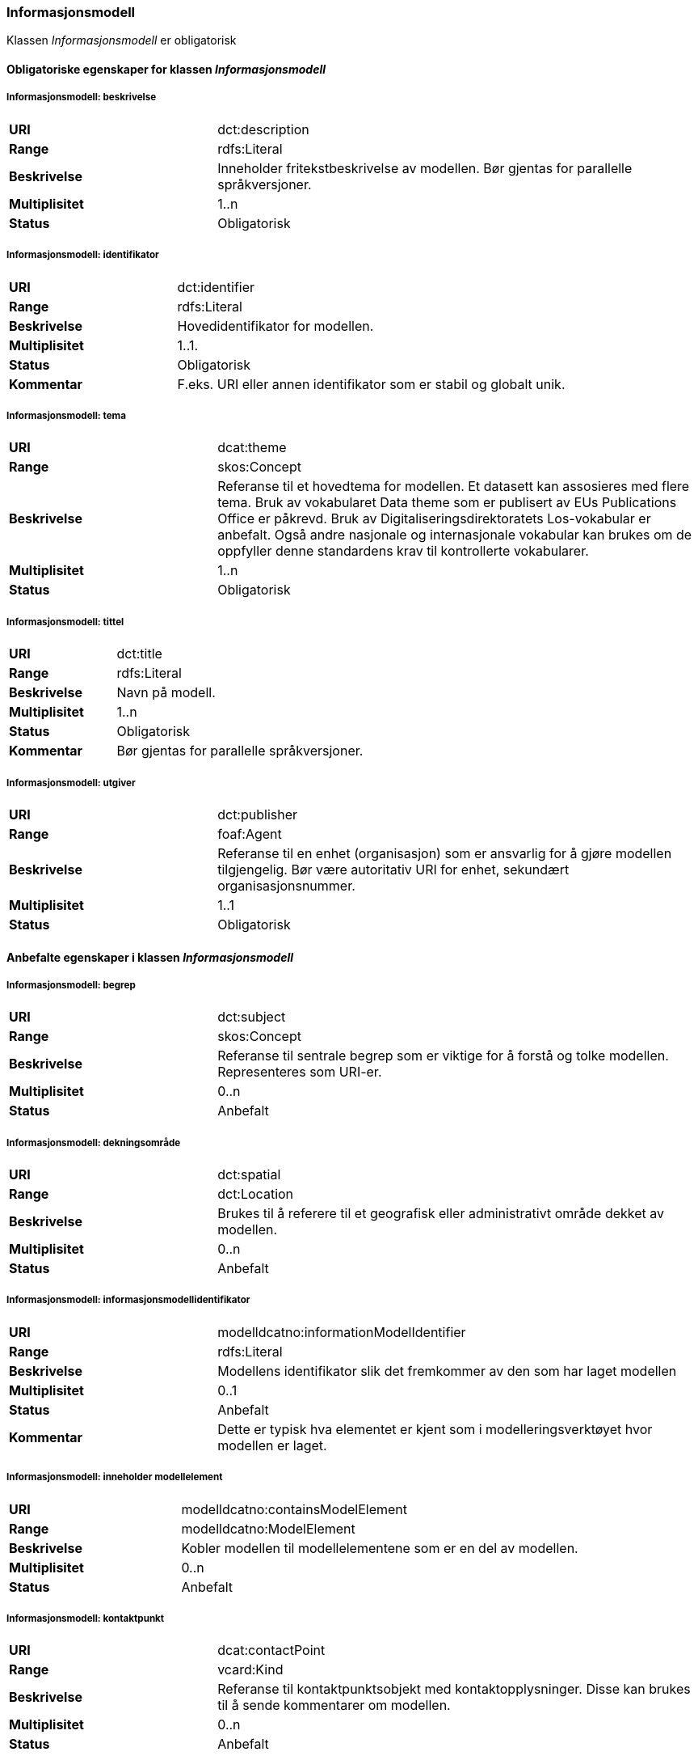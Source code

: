 === Informasjonsmodell [[informasjonsmodell]]

Klassen _Informasjonsmodell_ er obligatorisk

==== Obligatoriske egenskaper for klassen _Informasjonsmodell_

===== Informasjonsmodell: beskrivelse [[informasjonsmodell-beskrivelse]]

[cols="30s,70d"]
|===
|URI|dct:description
|Range|rdfs:Literal
|Beskrivelse|Inneholder fritekstbeskrivelse av modellen. Bør gjentas for parallelle språkversjoner.
|Multiplisitet|1..n
|Status|Obligatorisk
|===

=====  Informasjonsmodell: identifikator [[informasjonsmodell-identifikator]]

[cols="30s,70d"]
|===
|URI|dct:identifier
|Range|rdfs:Literal
|Beskrivelse|Hovedidentifikator for modellen.
|Multiplisitet|1..1.
|Status|Obligatorisk
|Kommentar|F.eks. URI eller annen identifikator som er stabil og globalt unik.
|===

=====  Informasjonsmodell: tema [[informasjonsmodell-tema]]

[cols="30s,70d"]
|===
|URI|dcat:theme
|Range|skos:Concept
|Beskrivelse|Referanse til et hovedtema for modellen. Et datasett kan assosieres med flere tema. Bruk av vokabularet Data theme som er publisert av EUs Publications Office er påkrevd. Bruk av Digitaliseringsdirektoratets Los-vokabular er anbefalt. Også andre nasjonale og internasjonale vokabular kan brukes om de oppfyller denne standardens krav til kontrollerte vokabularer.
|Multiplisitet|1..n
|Status|Obligatorisk
|===


===== Informasjonsmodell: tittel [[informasjonsmodell-tittel]]

[cols="30s,70d"]
|===
|URI|dct:title
|Range|rdfs:Literal
|Beskrivelse|Navn på modell.
|Multiplisitet|1..n
|Status|Obligatorisk
|Kommentar| Bør gjentas for parallelle språkversjoner.
|===

===== Informasjonsmodell: utgiver [[informasjonsmodell-utgiver]]

[cols="30s,70d"]
|===
|URI|dct:publisher
|Range|foaf:Agent
|Beskrivelse|Referanse til en enhet (organisasjon) som er ansvarlig for å gjøre modellen tilgjengelig. Bør være autoritativ URI for enhet, sekundært organisasjonsnummer.
|Multiplisitet|1..1
|Status|Obligatorisk
|===


==== Anbefalte egenskaper i klassen _Informasjonsmodell_

=====  Informasjonsmodell: begrep [[informasjonsmodell-begrep]]

[cols="30s,70d"]
|===
|URI|dct:subject
|Range|skos:Concept
|Beskrivelse|Referanse til sentrale begrep som er viktige for å forstå og tolke modellen. Representeres som URI-er.
|Multiplisitet|0..n
|Status|Anbefalt
|===

===== Informasjonsmodell: dekningsområde [[informasjonsmodell-dekningsområde]]

[cols="30s,70d"]
|===
|URI|dct:spatial
|Range|dct:Location
|Beskrivelse|Brukes til å referere til et geografisk eller administrativt område dekket av modellen.
|Multiplisitet|0..n
|Status|Anbefalt
|===

===== Informasjonsmodell: informasjonsmodellidentifikator [[informasjonsmodell-informasjonsmodellidentifikator]]

[cols="30s,70d"]
|===
|URI|modelldcatno:informationModelIdentifier
|Range|rdfs:Literal
|Beskrivelse|Modellens identifikator slik det fremkommer av den som har laget modellen
|Multiplisitet|0..1
|Status|Anbefalt
|Kommentar|Dette er typisk hva elementet er kjent som i modelleringsverktøyet hvor modellen er laget.
|===


=====  Informasjonsmodell: inneholder modellelement [[informasjonsmodell-inneholder-modellelement]]

[cols="30s,70d"]
|===
|URI|modelldcatno:containsModelElement
|Range|modelldcatno:ModelElement
|Beskrivelse|Kobler modellen til modellelementene som er en del av modellen.
|Multiplisitet|0..n
|Status|Anbefalt
|===


=====  Informasjonsmodell: kontaktpunkt [[informasjonsmodell-kontaktpunkt]]

[cols="30s,70d"]
|===
|URI|dcat:contactPoint
|Range|vcard:Kind
|Beskrivelse|Referanse til kontaktpunktsobjekt med kontaktopplysninger. Disse kan brukes til å sende kommentarer om modellen.
|Multiplisitet|0..n
|Status|Anbefalt
|===

=====  Informasjonsmodell: lisens [[informasjonsmodell-lisens]]

[cols="30s,70d"]
|===
|URI|dct:license
|Range|dct:LicenseDocument
|Beskrivelse|Viser til lisens for informasjonsmodellen som beskriver hvordan den kan viderebrukes.
|Multiplisitet|0..1
|Status|Anbefalt
|===




====  Valgfrie egenskaper til klassen _Informasjonsmodell_


=====  Informasjonsmodell: emneord [[informasjonsmodell-emneord]]

[cols="30s,70d"]
|===
|URI|dcat:keyword
|Range|rdfs:Literal
|Beskrivelse|Inneholder emneord (eller tag) som beskriver modellen.
|Multiplisitet|0..n
|Status|Valgfri
|===

=====  Informasjonsmodell: endringsdato [[informasjonsmodell-endringsdato]]

[cols="30s,70d"]
|===
|URI|dct:modified
|Range|rdfs:Literal typed as xsd:dateTime
|Beskrivelse|Dato for siste oppdatering av modellen.
|Multiplisitet|0..1
|Status|Valgfri
|===

=====  Informasjonsmodell: er del av [[informasjonsmodell-er-del-av]]

[cols="30s,70d"]
|===
|URI|dct:isPartOf
|Range|modelldcatno:InformationModel
|Beskrivelse|Referanse til en annen modell som denne modellen er en del av.
|Multiplisitet|0..n
|Status|Valgfri
|===

=====  Informasjonsmodell: er erstattet av [[informasjonsmodell-er-erstattet-av]]

[cols="30s,70d"]
|===
|URI|dct:isReplacedBy
|Range|modelldcatno:InformationModel
|Beskrivelse|Referanse til oppdatert og nyere modell som erstatter modellen.
|Multiplisitet|0..n
|Status|Valgfri
|===


=====  Informasjonsmodell: erstatter [[informasjonsmodell-erstatter]]

[cols="30s,70d"]
|===
|URI|dct:replaces
|Range|modelldcatno:InformationModel
|Beskrivelse|Referanse til eldre utgått modell denne modellen er ment å erstatte.
|Multiplisitet|0..n
|Status|Valgfri
|===


===== Informasjonsmodell: gyldighetsperiode [[informasjonsmodell-gyldighetsperiode]]

[cols="30s,70d"]
|===
|URI|dct:temporal
|Range|dct:PeriodeOfTime
|Beskrivelse|Modellens gyldighetsintervall.
|Multiplisitet|0..n
|Status|Valgfri
|===

===== Informasjonsmodell: har del [[informasjonsmodell-har-del]]

[cols="30s,70d"]
|===
|URI|dct:isPartOf
|Range|modelldcatno:InformationModel
|Beskrivelse|Referanse til en annen modell som er en del av denne modellen.
|Multiplisitet|0..n
|Status|Valgfri
|===


===== Informasjonsmodell: hjemmeside [[informasjonsmodell-hjemmeside]]

[cols="30s,70d"]
|===
|URI|foaf:homepage
|Range|foaf:Document
|Beskrivelse|Brukes til å referere til hjemmesiden til modellen.
|Multiplisitet|0..1
|Status|Valgfri
|===


===== Informasjonsmodell: modellstatus [[informasjonsmodell-modellstatus]]

[cols="30s,70d"]
|===
|URI|adms:status
|Range|skos:Concept
|Beskrivelse|Modellens modenhet. Må ha en av verdiene Completed, Deprecated, Under Development, Withdrawn.
|Multiplisitet|0..1
|Status|Valgfri
|===

===== Informasjonsmodell: produsent [[informasjonsmodell-produsent]]

[cols="30s,70d"]
|===
|URI|dct:creator
|Range|foaf:Agent
|Beskrivelse|Referanse til enhet som er produsent av modellen.
|Multiplisitet|0..1
|Status|Valgfri
|===


===== Informasjonsmodell: språk [[informasjonsmodell-språk]]

[cols="30s,70d"]
|===
|URI|dct:language
|Range| dct:LinguisticSystem
|Beskrivelse|Referanse til språket som er brukt i modellen.
|Multiplisitet|0..n
|Status|Valgfri
|===

===== Informasjonsmodell: type [[informasjonsmodell-type]]

[cols="30s,70d"]
|===
|URI|dct:type
|Range|skos:Concept
|Beskrivelse|Referanse til typedefinisjoner som kategoriserer modellen og abstraksjonsnivået.
|Multiplisitet|0..1
|Status|Valgfri
|===

===== Informasjonsmodell: utgivelsesdato [[informasjonsmodell-utgivelsesdato]]

[cols="30s,70d"]
|===
|URI|dct:issued
|Range|rdfs:Literal typed as xsd:dateTime
|Beskrivelse|Dato for den formelle utgivelsen av modellen.
|Multiplisitet|0..1
|Status|Valgfri
|===


===== Informasjonsmodell: versjon [[informasjonsmodell-versjon]]

[cols="30s,70d"]
|===
|URI|owl:versionInfo
|Range|rdfs:Literal
|Beskrivelse|Et versjonsnummer eller annen versjonsbetegnelse for modellen.
|Multiplisitet|0..1
|Status|Valgfri
|===


===== Informasjonsmodell: versjonsnote [[informasjonsmodell-versjonsnote]]

[cols="30s,70d"]
|===
|URI|adms:versionNotes
|Range|rdfs:Literal
|Beskrivelse|Egenskap som beskriver forskjellene mellom denne og en tidligere versjon av modellen. Kan gjentas for parallelle språkversjoner av versjonsnotater.
|Multiplisitet|0..n
|Status|Valgfri
|===
